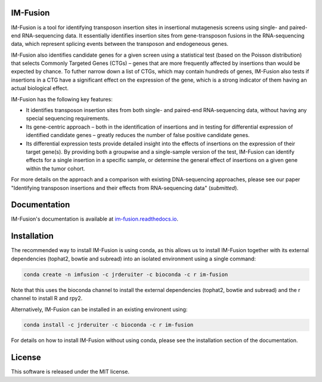 .. image:: https://img.shields.io/travis/jrderuiter/im-fusion/develop.svg
    :target: https://travis-ci.org/jrderuiter/im-fusion

.. image:: https://img.shields.io/coveralls/jrderuiter/im-fusion/develop.svg
    :target: https://coveralls.io/github/jrderuiter/im-fusion

.. image:: https://img.shields.io/badge/ReadTheDocs-latest-green.svg
    :target: https://im-fusion.readthedocs.io/en/latest/

IM-Fusion
=========

IM-Fusion is a tool for identifying transposon insertion sites in insertional mutagenesis screens using single- and paired-end RNA-sequencing data. It essentially identifies insertion sites from gene-transposon fusions in the RNA-sequencing data, which represent splicing events between the transposon and endogeneous genes.

IM-Fusion also identifies candidate genes for a given screen using a
statistical test (based on the Poisson distribution) that selects Commonly
Targeted Genes (CTGs) – genes that are more frequently affected by insertions
than would be expected by chance. To futher narrow down a list of CTGs, which
may contain hundreds of genes, IM-Fusion also tests if insertions in a CTG have
a significant effect on the expression of the gene, which is a strong indicator
of them having an actual biological effect.

IM-Fusion has the following key features:

- It identifies transposon insertion sites from both single- and paired-end
  RNA-sequencing data, without having any special sequencing requirements.
- Its gene-centric approach – both in the identification of insertions and in
  testing for differential expression of identified candidate genes – greatly reduces the number of false positive candidate genes.
- Its differential expression tests provide detailed insight into the effects
  of insertions on the expression of their target gene(s). By providing both a
  groupwise and a single-sample version of the test, IM-Fusion can identify
  effects for a single insertion in a specific sample, or determine the
  general effect of insertions on a given gene within the tumor cohort.

For more details on the approach and a comparison with existing DNA-sequencing
approaches, please see our paper "Identifying transposon insertions and
their effects from RNA-sequencing data" (*submitted*).

Documentation
=============

IM-Fusion's documentation is available at
`im-fusion.readthedocs.io <https://im-fusion.readthedocs.io>`_.

Installation
============

The recommended way to install IM-Fusion is using conda, as this allows us to
install IM-Fusion together with its external dependencies (tophat2, bowtie and
subread) into an isolated environment using a single command:

.. code:: bash

  conda create -n imfusion -c jrderuiter -c bioconda -c r im-fusion

Note that this uses the bioconda channel to install the external
dependencies (tophat2, bowtie and subread) and the r channel to install R
and rpy2.

Alternatively, IM-Fusion can be installed in an existing environent using:

.. code:: bash

  conda install -c jrderuiter -c bioconda -c r im-fusion

For details on how to install IM-Fusion without using conda, please see
the installation section of the documentation.

License
=======

This software is released under the MIT license.
